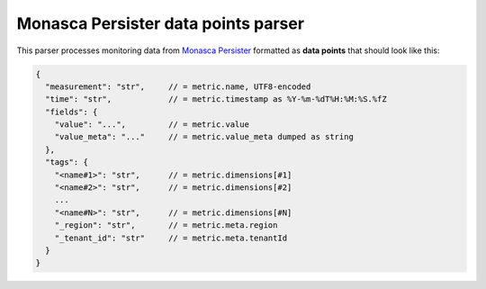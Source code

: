 ======================================
 Monasca Persister data points parser
======================================

This parser processes monitoring data from `Monasca Persister`_ formatted as
**data points** that should look like this:

.. code::

    {
      "measurement": "str",     // = metric.name, UTF8-encoded
      "time": "str",            // = metric.timestamp as %Y-%m-%dT%H:%M:%S.%fZ
      "fields": {
        "value": "...",         // = metric.value
        "value_meta": "..."     // = metric.value_meta dumped as string
      },
      "tags": {
        "<name#1>": "str",      // = metric.dimensions[#1]
        "<name#2>": "str",      // = metric.dimensions[#2]
        ...
        "<name#N>": "str",      // = metric.dimensions[#N]
        "_region": "str",       // = metric.meta.region
        "_tenant_id": "str"     // = metric.meta.tenantId
      }
    }


.. REFERENCES

.. _Monasca Persister: https://github.com/openstack/monasca-persister/
